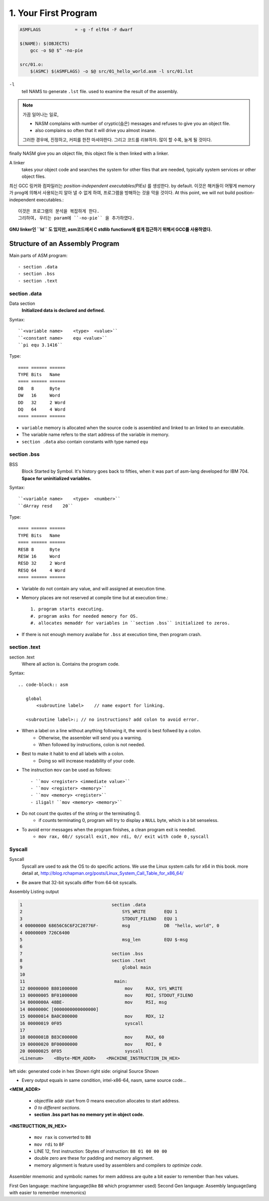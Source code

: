 1. Your First Program
=====================

.. code-block:: Make

   ASMFLAGS		= -g -f elf64 -F dwarf

   $(NAME): $(OBJECTS)
       gcc -o $@ $^ -no-pie

   src/01.o:
       $(ASMC) $(ASMFLAGS) -o $@ src/01_hello_world.asm -l src/01.lst

``-l``
   tell NAMS to generate ``.lst`` file.
   used to examine the result of the assembly.


.. note::

   가끔 일어나는 일로,

   - NASM complains with number of cryptic(숨은) messages and refuses to give you an object file.
   - also complains so often that it will drive you almost insane.

   그러한 경우에, 진정하고, 커피를 한잔 마셔야한다. 그리고 코드를 리뷰하자.
   많이 할 수록, 늘게 될 것이다.

finally NASM give you an object file, this object file is then linked with a linker.

A linker
   takes your object code and searches the system for other files that are needed,
   typically system services or other object files.

최신 GCC 링커와 컴파일러는 *position-independent executables(PIEs)* 를 생성한다. by default.
이것은 해커들이 어떻게 memory가 prog에 의해서 사용되는지 알아 낼 수 없게 하여, 프로그램을 방해하는 것을 막을 것이다.
At this point, we will not build position-independent executables.::

   이것은 프로그램의 분석을 복잡하게 한다.
   그리하여, 우리는 param에 ``-no-pie`` 을 추가하였다.

**GNU linker인 ``ld`` 도 있지만, asm코드에서 C stdlib functions에 쉽게 접근하기 위해서 GCC를 사용하였다.**

Structure of an Assembly Program
--------------------------------

Main parts of ASM program::

   - section .data
   - section .bss
   - section .text

section .data
^^^^^^^^^^^^^

Data section
   **Initialized data is declared and defined.**

Syntax::

   ``<variable name>    <type>  <value>``
   ``<constant name>    equ <value>``
   ``pi equ 3.1416``

Type::

   ==== ====== ======
   TYPE Bits   Name
   ==== ====== ======
   DB   8      Byte
   DW   16     Word
   DD   32     2 Word
   DQ   64     4 Word
   ==== ====== ======

- ``variable`` memory is allocated when the source code is assembled and linked to an linked to an executable.
- The variable name refers to the start address of the variable in memory.
- ``section .data`` also contain constants with type named ``equ``

section .bss
^^^^^^^^^^^^

BSS
   Block Started by Symbol.
   It's history goes back to fifties, when it was part of asm-lang developed for IBM 704.
   **Space for uninitialized variables.**

Syntax::

   ``<variable name>    <type>  <number>``
   ``dArray resd    20``

Type::

   ==== ====== ======
   TYPE Bits   Name
   ==== ====== ======
   RESB 8      Byte
   RESW 16     Word
   RESD 32     2 Word
   RESQ 64     4 Word
   ==== ====== ======

- Variable do not contain any value, and will assigned at execution time.
- Memory places are not reserved at compile time but at execution time.::

   1. program starts executing.
   #. program asks for needed memory for OS.
   #. allocates memaddr for variables in ``section .bss`` initialized to zeros.

- If there is not enough memory availabe for ``.bss`` at execution time, then program crash.

section .text
^^^^^^^^^^^^^

section .text
   Where all action is.
   Contains the program code.

Syntax::

   .. code-block:: asm

      global
          <subroutine label>    // name export for linking.

      <subroutine label>:; // no instructions? add colon to avoid error.

- When a label on a line without anything following it, the word is best follwed by a colon.
   - Otherwise, the assembler will send you a warning.
   - When followed by instructions, colon is not needed.

- Best to make it habit to end all labels with a colon.
   - Doing so will increase readability of your code.

- The instruction ``mov`` can be used as follows::

   - ``mov <register> <immediate value>``
   - ``mov <register> <memory>``
   - ``mov <memory> <register>``
   - iligal! ``mov <memory> <memory>``

- Do not count the quotes of the string or the terminating 0.
   - if counts terminating 0, program will try to display a ``NULL`` byte, which is a bit senseless.

- To avoid error messages when the program finishes, a clean program exit is needed.
   - ``mov rax, 60// syscall exit`` , ``mov rdi, 0// exit with code 0`` , ``syscall``

Syscall
^^^^^^^

Syscall
   Syscall are used to ask the OS to do specific actions.
   We use the Linux system calls for x64 in this book.
   more detail at, http://blog.rchapman.org/posts/Linux_System_Call_Table_for_x86_64/

- Be aware that 32-bit syscalls differ from 64-bit syscalls.

Assembly Listing output

.. code-block:: asm

   1                                  section .data
   2                                      SYS_WRITE       EQU 1
   3                                      STDOUT_FILENO   EQU 1
   4 00000000 68656C6C6F2C20776F-         msg             DB  "hello, world", 0
   4 00000009 726C6400           
   5                                      msg_len         EQU $-msg
   6                                  
   7                                  section .bss
   8                                  section .text
   9                                      global main
   10                                  
   11                                  main:
   12 00000000 B801000000                  mov     RAX, SYS_WRITE
   13 00000005 BF01000000                  mov     RDI, STDOUT_FILENO
   14 0000000A 48BE-                       mov     RSI, msg
   14 0000000C [0000000000000000] 
   15 00000014 BA0C000000                  mov     RDX, 12
   16 00000019 0F05                        syscall    
   17                                  
   18 0000001B B83C000000                  mov     RAX, 60
   19 00000020 BF00000000                  mov     RDI, 0
   20 00000025 0F05                        syscall
   <Linenum>    <8byte-MEM_ADDR>    <MACHINE_INSTRUCTION_IN_HEX>

left side:   generated code in hex Shown
right side:  original Source Shown

- Every output equals in same condition, intel-x86-64, nasm, same source code...

**<MEM_ADDR>**

   - objectfile addr start from 0 means execution allocates to start address.
   - *0 to different sections.*
   - **section .bss part has no memory yet in object code.**

**<INSTRUCTTION_IN_HEX>**

   - ``mov rax`` is converted to ``B8``
   - ``mov rdi`` to ``BF``
   - LINE 12, first instruction: 5bytes of instruction: ``B8 01 00 00 00``
   - double zero are these for padding and memory alignment.
   - memory alignment is feature used by assemblers and compilers *to optimize code.*

Assembler mnemonic and symbolic names for mem address are quite a bit easier to remember than hex values.

First Gen language:     machine language(like ``B8`` which programmer used)
Second Gen language:    Assembly language(lang with easier to remember mnemonics)
